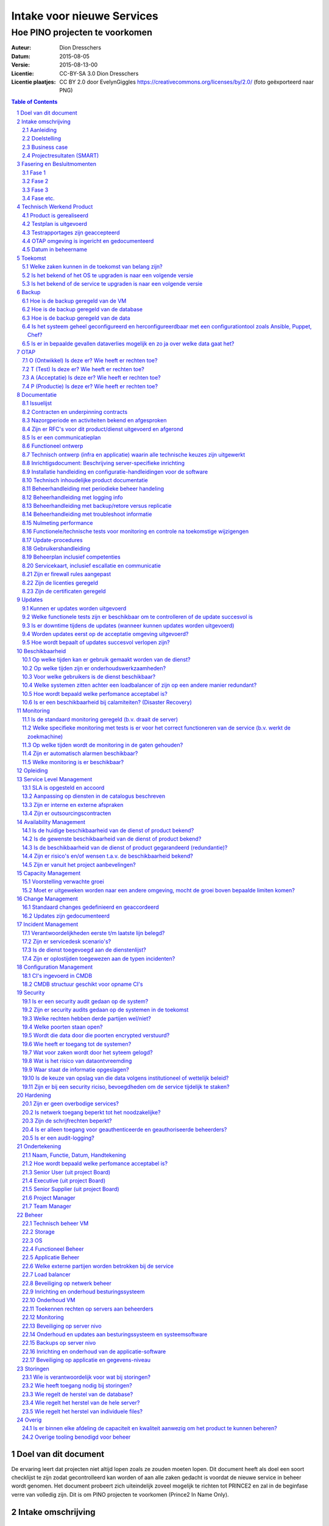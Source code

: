 .. Dit is een commentaar
   CC-BY-SA 3.0 Dion Dresschers

===========================
Intake voor nieuwe Services 
===========================

-------------------------------
Hoe PINO projecten te voorkomen
-------------------------------


.. image:: images/bigbird.png
   :width: 50%

:Auteur: Dion Dresschers
:Datum: 2015-08-05
:Versie: 2015-08-13-00
:Licentie: CC-BY-SA 3.0 Dion Dresschers
:Licentie plaatjes: CC BY 2.0 door EvelynGiggles https://creativecommons.org/licenses/by/2.0/ (foto geëxporteerd naar PNG)

.. contents:: Table of Contents
.. section-numbering::

Doel van dit document
=====================

De ervaring leert dat projecten niet altijd lopen zoals ze zouden moeten lopen. Dit document heeft als doel een soort checklijst te zijn zodat gecontrolleerd kan worden of aan alle zaken gedacht is voordat de nieuwe service in beheer wordt genomen. Het document probeert zich uiteindelijk zoveel mogelijk te richten tot PRINCE2 en zal in de beginfase verre van volledig zijn. Dit is om PINO projecten te voorkomen (Prince2 In Name Only).

Intake omschrijving
===================

Aanleiding
----------

Doelstelling
------------

Business case
-------------

Projectresultaten (SMART)
-------------------------

Fasering en Besluitmomenten
===========================

Fase 1
------

Fase 2
------

Fase 3
------

Fase etc.
---------

Technisch Werkend Product
=========================

Product is gerealiseerd
-----------------------

Testplan is uitgevoerd
----------------------

Testrapportages zijn geaccepteerd
---------------------------------

OTAP omgeving is ingericht en gedocumenteerd
--------------------------------------------

Datum in beheername
-------------------

Toekomst
========

Welke zaken kunnen in de toekomst van belang zijn?
--------------------------------------------------

Is het bekend of het OS te upgraden is naar een volgende versie
---------------------------------------------------------------

Is het bekend of de service te upgraden is naar een volgende versie
------------------------------------------------------------------- 

Backup
======

Hoe is de backup geregeld van de VM
-----------------------------------

Hoe is de backup geregeld van de database
-----------------------------------------

Hoe is de backup geregeld van de data
-------------------------------------

Is het systeem geheel geconfigureerd en herconfigureerdbaar met een configurationtool zoals Ansible, Puppet, Chef?
------------------------------------------------------------------------------------------------------------------

Is er in bepaalde gevallen dataverlies mogelijk en zo ja over welke data gaat het?
----------------------------------------------------------------------------------

OTAP
====

O (Ontwikkel) Is deze er? Wie heeft er rechten toe?
---------------------------------------------------

T (Test) Is deze er? Wie heeft er rechten toe?
----------------------------------------------

A (Acceptatie) Is deze er? Wie heeft er rechten toe?
----------------------------------------------------

P (Productie) Is deze er? Wie heeft er rechten toe?
---------------------------------------------------

Documentatie
============

Issuelijst
----------

Contracten en underpinning contracts
------------------------------------

Nazorgperiode en activiteiten bekend en afgesproken
---------------------------------------------------

Zijn er RFC's voor dit product/dienst uitgevoerd en afgerond
------------------------------------------------------------

Is er een communicatieplan
--------------------------

Functioneel ontwerp
-------------------

Technisch ontwerp (infra en applicatie) waarin alle technische keuzes zijn uitgewerkt
-------------------------------------------------------------------------------------

Inrichtigsdocument: Beschrijving server-specifieke inrichting
-------------------------------------------------------------

Installatie handleiding en configuratie-handleidingen voor de software
----------------------------------------------------------------------

Technisch inhoudelijke product documentatie
-------------------------------------------

Beheerhandleiding met periodieke beheer handeling
-------------------------------------------------

Beheerhandleiding met logging info
----------------------------------

Beheerhandleiding met backup/retore versus replicatie 
-----------------------------------------------------

Beheerhandleiding met troubleshoot informatie
---------------------------------------------

Nulmeting performance
---------------------

Functionele/technische tests voor monitoring en controle na toekomstige wijzigengen
-----------------------------------------------------------------------------------

Update-procedures
-----------------

Gebruikershandleiding
---------------------

Beheerplan inclusief competenties
---------------------------------

Servicekaart, inclusief escallatie en communicatie
--------------------------------------------------

Zijn er firewall rules aangepast
--------------------------------

Zijn de licenties geregeld
--------------------------

Zijn de certificaten geregeld
-----------------------------

Updates
=======

Kunnen er updates worden uitgevoerd
-----------------------------------

Welke functionele tests zijn er beschikbaar om te controlleren of de update succesvol is
----------------------------------------------------------------------------------------

Is er downtime tijdens de updates (wanneer kunnen updates worden uitgevoerd)
----------------------------------------------------------------------------

Worden updates eerst op de acceptatie omgeving uitgevoerd?
----------------------------------------------------------

Hoe wordt bepaalt of updates succesvol verlopen zijn?
-----------------------------------------------------

Beschikbaarheid
===============

Op welke tijden kan er gebruik gemaakt worden van de dienst?
------------------------------------------------------------

Op welke tijden zijn er onderhoudswerkzaamheden?
------------------------------------------------

Voor welke gebruikers is de dienst beschikbaar?
-----------------------------------------------

Welke systemen zitten achter een loadbalancer of zijn op een andere manier redundant?
-------------------------------------------------------------------------------------

Hoe wordt bepaald welke perfomance acceptabel is?
-------------------------------------------------

Is er een beschikbaarheid bij calamiteiten? (Disaster Recovery)
---------------------------------------------------------------

Monitoring
==========

Is de standaard monitoring geregeld (b.v. draait de server)
-----------------------------------------------------------

Welke specifieke monitoring met tests is er voor het correct functioneren van de service (b.v. werkt de zoekmachine)
--------------------------------------------------------------------------------------------------------------------

Op welke tijden wordt de monitoring in de gaten gehouden?
---------------------------------------------------------

Zijn er automatisch alarmen beschikbaar?
----------------------------------------

Welke monitoring is er beschikbaar?
-----------------------------------

Opleiding
=========


Service Level Management
========================

SLA is opgesteld en accoord
---------------------------

Aanpassing op diensten in de catalogus beschreven
-------------------------------------------------

Zijn er interne en externe afspraken
------------------------------------

Zijn er outsourcingscontracten
------------------------------

Availability Management
=======================

Is de huidige beschikbaarheid van de dienst of product bekend?
--------------------------------------------------------------

Is de gewenste beschikbaarheid van de dienst of product bekend?
---------------------------------------------------------------

Is de beschikbaarheid van de dienst of product gegarandeerd (redundantie)?
--------------------------------------------------------------------------

Zijn er risico's en/of wensen t.a.v. de beschikbaarheid bekend?
---------------------------------------------------------------

Zijn er vanuit het project aanbevelingen?
-----------------------------------------

Capacity Management
===================

Voorstelling verwachte groei
----------------------------

Moet er uitgeweken worden naar een andere omgeving, mocht de groei boven bepaalde limiten komen?
------------------------------------------------------------------------------------------------

Change Management
=================

Standaard changes gedefinieerd en geaccordeerd
----------------------------------------------

Updates zijn gedocumenteerd
---------------------------

Incident Management
===================

Verantwoordelijkheden eerste t/m laatste lijn belegd?
-----------------------------------------------------

Zijn er servicedesk scenario's?
-------------------------------

Is de dienst toegevoegd aan de dienstenlijst?
---------------------------------------------

Zijn er oplostijden toegewezen aan de typen incidenten?
-------------------------------------------------------

Configuration Management
========================

CI's ingevoerd in CMDB
----------------------

CMDB structuur geschikt voor opname CI's
----------------------------------------

Security
========

Is er een security audit gedaan op de system? 
---------------------------------------------

Zijn er security audits gedaan op de systemen in de toekomst
------------------------------------------------------------

Welke rechten hebben derde partijen wel/niet?
---------------------------------------------

Welke poorten staan open?
-------------------------

Wordt die data door die poorten encrypted verstuurd?
----------------------------------------------------

Wie heeft er toegang tot de systemen?
-------------------------------------

Wat voor zaken wordt door het syteem gelogd?
--------------------------------------------

Wat is het risico van dataontvreemding
--------------------------------------

Waar staat de informatie opgeslagen?
------------------------------------

Is de keuze van opslag van die data volgens institutioneel of wettelijk beleid?
-------------------------------------------------------------------------------

Zijn er bij een security riciso, bevoegdheden om de service tijdelijk  te staken?
---------------------------------------------------------------------------------

Hardening
=========

Zijn er geen overbodige services?
---------------------------------

Is netwerk toegang beperkt tot het noodzakelijke?
-------------------------------------------------

Zijn de schrijfrechten beperkt?
-------------------------------

Is er alleen toegang voor geauthenticeerde en geauthoriseerde beheerders?
-------------------------------------------------------------------------

Is er een audit-logging?
------------------------



Ondertekening
=============

Naam, Functie, Datum, Handtekening
----------------------------------

Hoe wordt bepaald welke perfomance acceptabel is?
-------------------------------------------------

Senior User (uit project Board)
-------------------------------

Executive  (uit project Board)
------------------------------

Senior Supplier (uit project Board)
-----------------------------------

Project Manager 
---------------

Team Manager
------------

Beheer
======

Technisch beheer VM
-------------------

Storage
-------

OS
--

Functioneel Beheer
------------------

Applicatie Beheer
-----------------

Welke externe partijen worden betrokken bij de service
------------------------------------------------------

Load balancer
-------------

Beveiliging op netwerk beheer
-----------------------------

Inrichting en onderhoud besturingssysteem
-----------------------------------------

Onderhoud VM
------------

Toekennen rechten op servers aan beheerders
-------------------------------------------

Monitoring
----------

Beveiliging op server nivo
--------------------------

Onderhoud en updates aan besturingssysteem en systeemsoftware
-------------------------------------------------------------

Backups op server nivo
----------------------

Inrichting en onderhoud van de applicatie-software
--------------------------------------------------

Beveiliging op applicatie en gegevens-niveau
--------------------------------------------

Storingen
=========

Wie is verantwoordelijk voor wat bij storingen?
-----------------------------------------------

Wie heeft toegang nodig bij storingen?
--------------------------------------

Wie regelt de herstel van de database?
--------------------------------------

Wie regelt het herstel van de hele server?
------------------------------------------

Wie regelt het herstel van individuele files?
-------------------------------------

Overig
======

Is er binnen elke afdeling de capaciteit en kwaliteit aanwezig om het product te kunnen beheren?
-----------------------------------------------------------------------------------------------

Overige tooling benodigd voor beheer
------------------------------------
